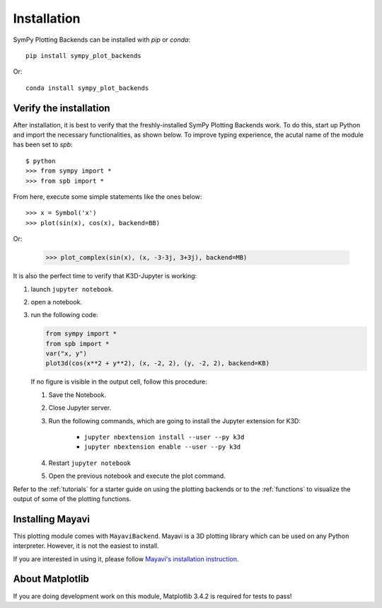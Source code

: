 
.. _installation:

Installation
------------

SymPy Plotting Backends can be installed with `pip` or `conda`::

    pip install sympy_plot_backends

Or::

    conda install sympy_plot_backends


Verify the installation
=======================

After installation, it is best to verify that the freshly-installed SymPy
Plotting Backends work. To do this, start up Python and import the necessary
functionalities, as shown below. To improve typing experience, the acutal name
of the module has been set to `spb`::

    $ python
    >>> from sympy import *
    >>> from spb import *

From here, execute some simple statements like the ones below::

    >>> x = Symbol('x')
    >>> plot(sin(x), cos(x), backend=BB)

Or:

    >>> plot_complex(sin(x), (x, -3-3j, 3+3j), backend=MB)


It is also the perfect time to verify that K3D-Jupyter is working:

1. launch ``jupyter notebook``.
2. open a notebook.
3. run the following code:

   .. code-block:: python

      from sympy import *
      from spb import *
      var("x, y")
      plot3d(cos(x**2 + y**2), (x, -2, 2), (y, -2, 2), backend=KB)

   If no figure is visible in the output cell, follow this procedure:

   1. Save the Notebook.
   2. Close Jupyter server.
   3. Run the following commands, which are going to install the Jupyter
      extension for K3D:

       * ``jupyter nbextension install --user --py k3d``
       * ``jupyter nbextension enable --user --py k3d``

   4. Restart ``jupyter notebook``
   5. Open the previous notebook and execute the plot command.

Refer to the :ref:`tutorials` for a starter guide on using the plotting backends or to the :ref:`functions` to visualize the output of some of the
plotting functions.


Installing Mayavi
=================

This plotting module comes with ``MayaviBackend``. Mayavi is a 3D plotting
library which can be used on any Python interpreter.
However, it is not the easiest to install.

If you are interested in using it, please follow
`Mayavi's installation instruction <https://docs.enthought.com/mayavi/mayavi/installation.html>`_.


About Matplotlib
================

If you are doing development work on this module, Matplotlib 3.4.2 is required
for tests to pass!